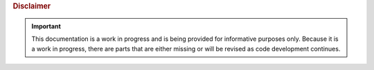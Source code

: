 .. _disclaimers:


.. rubric:: Disclaimer

.. important::
   This documentation is a work in progress and is being provided for
   informative purposes only. Because it is a work in progress, there are
   parts that are either missing or will be revised as code development
   continues.
